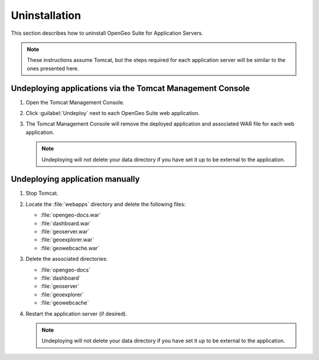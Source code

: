 .. _intro.installation.war.uninstall:

Uninstallation
==============

This section describes how to uninstall OpenGeo Suite for Application Servers.

.. note:: These instructions assume Tomcat, but the steps required for each application server will be similar to the ones presented here.

Undeploying applications via the Tomcat Management Console
----------------------------------------------------------

#. Open the Tomcat Management Console.

#. Click :guilabel:`Undeploy` next to each OpenGeo Suite web application.

#. The Tomcat Management Console will remove the deployed application and associated WAR file for each web application.

   .. note:: Undeploying will not delete your data directory if you have set it up to be external to the application.

Undeploying application manually
--------------------------------

#. Stop Tomcat.

#. Locate the :file:`webapps` directory and delete the following files:

   * :file:`opengeo-docs.war`
   * :file:`dashboard.war`
   * :file:`geoserver.war`
   * :file:`geoexplorer.war`
   * :file:`geowebcache.war`

   .. todo:: Might be others.
   
#. Delete the associated directories:

   * :file:`opengeo-docs`
   * :file:`dashboard`
   * :file:`geoserver`
   * :file:`geoexplorer`
   * :file:`geowebcache`

   .. todo:: Might be others.

#. Restart the application server (if desired).

   .. note:: Undeploying will not delete your data directory if you have set it up to be external to the application.
